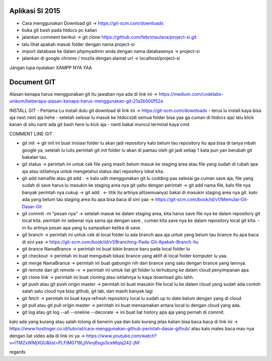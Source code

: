 ###################
Aplikasi SI 2015
###################

- Cara menggunakan Download git -> https://git-scm.com/downloads
- buka git bash pada htdocs pc kalian
- jalankan comment berikut -> git clone https://github.com/febrimaulana/project-si.git
- lalu lihat apakah masuk folder dengan nama project-si
- import database ke dalam phpmyadmin anda dengan nama databasenya -> project-si
- jalankan di google chrome / mozila dengan alamat url -> localhost/project-si

Jangan lupa nyalakan XAMPP NYA YAA

###################
Document GIT
###################

Alasan kenapa harus menggunakan git itu jawaban nya ada di link ini -> https://medium.com/codelabs-unikom/beberapa-alasan-kenapa-harus-menggunakan-git-21a2b500f52e

INSTALL GIT
- Pertama Lu install dulu git download di link ini -> https://git-scm.com/downloads
- terus lu install kaya bisa aja next next aja hehe
- setelah selesai lu masuk ke htdocs(di semua folder bisa yaa ga cuman di htdocs aja) lalu klick kanan di situ nanti ada git bash here lu kick aja
- nanti bakal muncul terminal kaya cmd

COMMENT LINE GIT

- git init -> git init ini buat inisiasi folder lu akan jadi repository kalo belum tau repository itu apa bisa di tanya mbah google ya, setelah lu tulis perintah git init folder lu akan di pantau oleh git jadi setiap 1 kata pun yan berubah git bakalan tau.
- git status -> perintah ini untuk cek file yang masih belum masuk ke staging area atau file yang sudah di rubah apa aja atau istilahnya untuk mengetahui status dari repository lokal kita.
- git add namafile atau git add . -> kalo udh menggunakan git lu codding pas selesai ga cuman save aja, file yang sudah di save harus lu masukin ke staging area nya git yaitu dengan perintah -> git add nama file, kalo file nya banyak perintah nya cukup -> git add . <- titik itu artinya all(semuanya) bakal di masukin staging area nya git. kalo ada yang belum tau staging area itu apa bisa baca di sini yaa -> https://git-scm.com/book/id/v1/Memulai-Git-Dasar-Git
- git commit -m "pesan nya" -> setelah masuk ke dalam staging area, kita harus save file nya ke dalam repository git local kita. perintah ini sebenar nya sama aja dengan save , cuman kita save nya ke dalam repository local git kita. -m itu artinya pesan apa yang lu sampaikan ketika di save.
- git branch -> perintah ini untuk cek di local folder lu ada branch apa aja untuk yang belum tau brance itu apa baca di sini yaa -> https://git-scm.com/book/id/v1/Branching-Pada-Git-Apakah-Branch-Itu
- git brance NamaBrance -> perintah ini buat bikin brance baru pada local folder lu
- git checkout -> perintah ini buat mengubah lokasi brance yang aktif di local folder komputer lu yaa.
- git merge NamaBrance -> perintah ini buat gabungin nih dari brance yang satu dengan brance yang lainnya.
- git remote dan git remote -v -> perintah ini untuk liat git folder lu terhubung ke dalam cloud penyimpanan apa
- git clone link -> perintah ini buat cloning atau istilahnya lu kaya download gitu lahh.
- git push atau git push origin master -> perintah ini buat masukin file local lu ke dalam cloud yang sudah ada contoh salah satu cloud nya bisa github, git lab, dan masih banyak lagi
- git fetch -> perintah ini buat kaya refresh repository local lu sudah up to date belum dengan yang di cloud
- git pull atau git pull origin master -> perintah ini buat mensamakan antara local lu dengan cloud yang ada.
- git log atau git log --all --oneline --decorate -> ini buat liat history apa aja yang pernah di commit.

kalo ada yang kurang atau salah tolong di benerin yaa
dan kalo kurang jelas kalian bisa baca baca di link ini -> https://www.hostinger.co.id/tutorial/cara-menggunakan-github-perintah-dasar-github/
atau kalo males baca mau nya dengan liat video ada di link ini ya -> https://www.youtube.com/watch?v=lTMZxWMjXQU&list=PLFIM0718LjIVknj6sgsSceMqlq242-jNf


regards